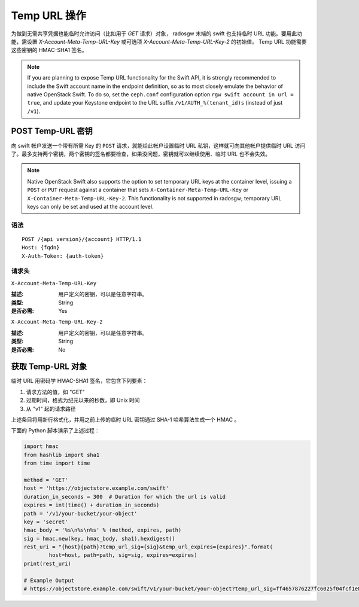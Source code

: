 ===============
 Temp URL 操作
===============

为做到无需共享凭据也能临时允许访问（比如用于 `GET` 请求）对象，
radosgw 末端的 swift 也支持临时 URL 功能。要用此功能，需设置 \
`X-Account-Meta-Temp-URL-Key` 或可选项
`X-Account-Meta-Temp-URL-Key-2` 的初始值。 Temp URL 功能需要这\
些密钥的 HMAC-SHA1 签名。

.. note:: If you are planning to expose Temp URL functionality for the
	  Swift API, it is strongly recommended to include the Swift
	  account name in the endpoint definition, so as to most
	  closely emulate the behavior of native OpenStack Swift. To
	  do so, set the ``ceph.conf`` configuration option ``rgw
	  swift account in url = true``, and update your Keystone
	  endpoint to the URL suffix ``/v1/AUTH_%(tenant_id)s``
	  (instead of just ``/v1``).


POST Temp-URL 密钥
==================
.. POST Temp-URL Keys

向 swift 帐户发送一个带有所需 Key 的 ``POST`` 请求，就能给此\
帐户设置临时 URL 私钥，这样就可向其他帐户提供临时 URL 访问了。\
最多支持两个密钥，两个密钥的签名都要检查，如果没问题，密钥就\
可以继续使用、临时 URL 也不会失效。

.. note:: Native OpenStack Swift also supports the option to set
          temporary URL keys at the container level, issuing a
          ``POST`` or ``PUT`` request against a container that sets
          ``X-Container-Meta-Temp-URL-Key`` or
          ``X-Container-Meta-Temp-URL-Key-2``. This functionality is
          not supported in radosgw; temporary URL keys can only be set
          and used at the account level.


语法
~~~~

::

	POST /{api version}/{account} HTTP/1.1
	Host: {fqdn}
	X-Auth-Token: {auth-token}


请求头
~~~~~~


``X-Account-Meta-Temp-URL-Key``

:描述: 用户定义的密钥，可以是任意字符串。
:类型: String
:是否必需: Yes


``X-Account-Meta-Temp-URL-Key-2``

:描述: 用户定义的密钥，可以是任意字符串。
:类型: String
:是否必需: No


.. GET Temp-URL Objects

获取 Temp-URL 对象
==================

临时 URL 用密码学 HMAC-SHA1 签名，它包含下列要素：

#. 请求方法的值，如 "GET"
#. 过期时间，格式为纪元以来的秒数，即 Unix 时间
#. 从 "v1" 起的请求路径

上述条目将用新行格式化，并用之前上传的临时 URL 密钥通过 SHA-1
哈希算法生成一个 HMAC 。

下面的 Python 脚本演示了上述过程：

.. code-block:: python

	import hmac
	from hashlib import sha1
	from time import time

	method = 'GET'
	host = 'https://objectstore.example.com/swift'
	duration_in_seconds = 300  # Duration for which the url is valid
	expires = int(time() + duration_in_seconds)
	path = '/v1/your-bucket/your-object'
	key = 'secret'
	hmac_body = '%s\n%s\n%s' % (method, expires, path)
	sig = hmac.new(key, hmac_body, sha1).hexdigest()
	rest_uri = "{host}{path}?temp_url_sig={sig}&temp_url_expires={expires}".format(
		host=host, path=path, sig=sig, expires=expires)
	print(rest_uri)

	# Example Output
	# https://objectstore.example.com/swift/v1/your-bucket/your-object?temp_url_sig=ff4657876227fc6025f04fcf1e82818266d022c6&temp_url_expires=1423200992

